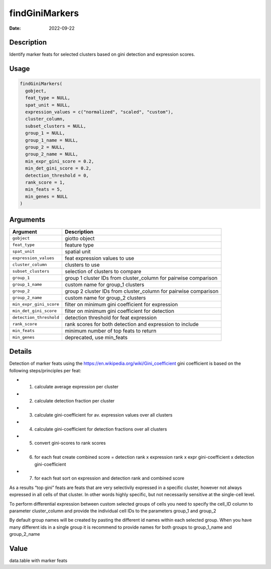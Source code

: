 ===============
findGiniMarkers
===============

:Date: 2022-09-22

Description
===========

Identify marker feats for selected clusters based on gini detection and
expression scores.

Usage
=====

.. code:: r

   findGiniMarkers(
     gobject,
     feat_type = NULL,
     spat_unit = NULL,
     expression_values = c("normalized", "scaled", "custom"),
     cluster_column,
     subset_clusters = NULL,
     group_1 = NULL,
     group_1_name = NULL,
     group_2 = NULL,
     group_2_name = NULL,
     min_expr_gini_score = 0.2,
     min_det_gini_score = 0.2,
     detection_threshold = 0,
     rank_score = 1,
     min_feats = 5,
     min_genes = NULL
   )

Arguments
=========

+-------------------------------+--------------------------------------+
| Argument                      | Description                          |
+===============================+======================================+
| ``gobject``                   | giotto object                        |
+-------------------------------+--------------------------------------+
| ``feat_type``                 | feature type                         |
+-------------------------------+--------------------------------------+
| ``spat_unit``                 | spatial unit                         |
+-------------------------------+--------------------------------------+
| ``expression_values``         | feat expression values to use        |
+-------------------------------+--------------------------------------+
| ``cluster_column``            | clusters to use                      |
+-------------------------------+--------------------------------------+
| ``subset_clusters``           | selection of clusters to compare     |
+-------------------------------+--------------------------------------+
| ``group_1``                   | group 1 cluster IDs from             |
|                               | cluster_column for pairwise          |
|                               | comparison                           |
+-------------------------------+--------------------------------------+
| ``group_1_name``              | custom name for group_1 clusters     |
+-------------------------------+--------------------------------------+
| ``group_2``                   | group 2 cluster IDs from             |
|                               | cluster_column for pairwise          |
|                               | comparison                           |
+-------------------------------+--------------------------------------+
| ``group_2_name``              | custom name for group_2 clusters     |
+-------------------------------+--------------------------------------+
| ``min_expr_gini_score``       | filter on minimum gini coefficient   |
|                               | for expression                       |
+-------------------------------+--------------------------------------+
| ``min_det_gini_score``        | filter on minimum gini coefficient   |
|                               | for detection                        |
+-------------------------------+--------------------------------------+
| ``detection_threshold``       | detection threshold for feat         |
|                               | expression                           |
+-------------------------------+--------------------------------------+
| ``rank_score``                | rank scores for both detection and   |
|                               | expression to include                |
+-------------------------------+--------------------------------------+
| ``min_feats``                 | minimum number of top feats to       |
|                               | return                               |
+-------------------------------+--------------------------------------+
| ``min_genes``                 | deprecated, use min_feats            |
+-------------------------------+--------------------------------------+

Details
=======

Detection of marker feats using the
https://en.wikipedia.org/wiki/Gini_coefficient gini coefficient is based
on the following steps/principles per feat:

-  

   1. calculate average expression per cluster

-  

   2. calculate detection fraction per cluster

-  

   3. calculate gini-coefficient for av. expression values over all
      clusters

-  

   4. calculate gini-coefficient for detection fractions over all
      clusters

-  

   5. convert gini-scores to rank scores

-  

   6. for each feat create combined score = detection rank x expression
      rank x expr gini-coefficient x detection gini-coefficient

-  

   7. for each feat sort on expression and detection rank and combined
      score

As a results “top gini” feats are feats that are very selectivily
expressed in a specific cluster, however not always expressed in all
cells of that cluster. In other words highly specific, but not
necessarily sensitive at the single-cell level.

To perform differential expression between custom selected groups of
cells you need to specify the cell_ID column to parameter cluster_column
and provide the individual cell IDs to the parameters group_1 and
group_2

By default group names will be created by pasting the different id names
within each selected group. When you have many different ids in a single
group it is recommend to provide names for both groups to group_1_name
and group_2_name

Value
=====

data.table with marker feats
